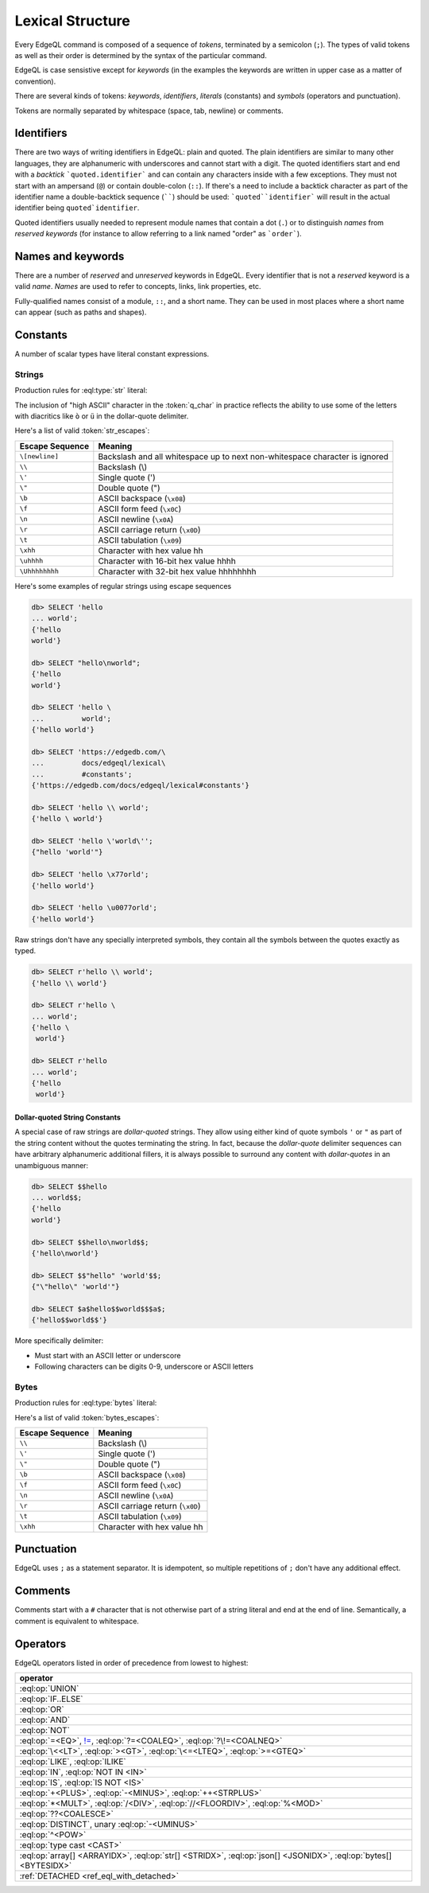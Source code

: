 .. _ref_eql_lexical:


Lexical Structure
=================

Every EdgeQL command is composed of a sequence of *tokens*, terminated by
a semicolon (``;``).  The types of valid tokens as well as their order
is determined by the syntax of the particular command.

EdgeQL is case sensistive except for *keywords* (in the examples the
keywords are written in upper case as a matter of convention).

There are several kinds of tokens: *keywords*, *identifiers*,
*literals* (constants) and *symbols* (operators and punctuation).

Tokens are normally separated by whitespace (space, tab, newline) or
comments.


Identifiers
-----------

There are two ways of writing identifiers in EdgeQL: plain and quoted.
The plain identifiers are similar to many other languages, they are
alphanumeric with underscores and cannot start with a digit. The
quoted identifiers start and end with a *backtick*
```quoted.identifier``` and can contain any characters inside with a
few exceptions. They must not start with an ampersand (``@``) or
contain double-colon (``::``). If there's a need to include a backtick
character as part of the identifier name a double-backtick sequence
(``````) should be used: ```quoted``identifier``` will result in the
actual identifier being ``quoted`identifier``.

.. productionlist:: edgeql
    identifier: `plain_ident` | `quoted_ident`
    plain_ident: `ident_first` `ident_rest`*
    ident_first: <any letter, underscore>
    ident_rest: <any letter, digits, underscore>
    quoted_ident: "`" `qident_first` `qident_rest`* "`"
    qident_first: <any character except "@">
    qident_rest: <any character>

Quoted identifiers usually needed to represent module names that
contain a dot (``.``) or to distinguish *names* from *reserved keywords*
(for instance to allow referring to a link named "order" as ```order```).


.. _ref_eql_lexical_names:

Names and keywords
------------------

.. TODO::

    This section needs a significant update.

There are a number of *reserved* and *unreserved* keywords in EdgeQL.
Every identifier that is not a *reserved* keyword is a valid *name*.
*Names* are used to refer to concepts, links, link properties, etc.

.. productionlist:: edgeql
    short_name: `not_keyword_ident` | `quoted_ident`
    not_keyword_ident: <any `plain_ident` except for `keyword`>
    keyword: `reserved_keyword` | `unreserved_keyword`
    reserved_keyword: case insensitive sequence matching any
                    : of the following
                    : "AGGREGATE" | "ALTER" | "AND" |
                    : "ANY" | "COMMIT" | "CREATE" |
                    : "DELETE" | "DETACHED" | "DISTINCT" |
                    : "DROP" | "ELSE" | "EMPTY" | "EXISTS" |
                    : "FALSE" | "FILTER" | "FUNCTION" |
                    : "GET" | "GROUP" | "IF" | "ILIKE" |
                    : "IN" | "INSERT" | "IS" | "LIKE" |
                    : "LIMIT" | "MODULE" | "NOT" | "OFFSET" |
                    : "OR" | "ORDER" | "OVER" |
                    : "PARTITION" | "ROLLBACK" | "SELECT" |
                    : "SET" | "SINGLETON" | "START" | "TRUE" |
                    : "UPDATE" | "UNION" | "WITH"
    unreserved_keyword: case insensitive sequence matching any
                      : of the following
                      : "ABSTRACT" | "ACTION" | "AFTER" |
                      : "ARRAY" | "AS" | "ASC" | "ATOM" |
                      : "ANNOTATION" | "BEFORE" | "BY" |
                      : "CONCEPT" | "CONSTRAINT" |
                      : "DATABASE" | "DESC" | "EVENT" |
                      : "EXTENDING" | "FINAL" | "FIRST" |
                      : "FOR" | "FROM" | "INDEX" |
                      : "INITIAL" | "LAST" | "LINK" |
                      : "MAP" | "MIGRATION" | "OF" | "ON" |
                      : "POLICY" | "PROPERTY" |
                      : "REQUIRED" | "RENAME" | "TARGET" |
                      : "THEN" | "TO" | "TRANSACTION" |
                      : "TUPLE" | "VALUE" | "VIEW"

Fully-qualified names consist of a module, ``::``, and a short name.
They can be used in most places where a short name can appear (such as
paths and shapes).

.. productionlist:: edgeql
    name: `short_name` | `fq_name`
    fq_name: `short_name` "::" `short_name` |
           : `short_name` "::" `unreserved_keyword`


.. _ref_eql_lexical_const:

Constants
---------

A number of scalar types have literal constant expressions.


.. _ref_eql_lexical_str:

Strings
^^^^^^^

Production rules for :eql:type:`str` literal:

.. productionlist:: edgeql
    string: <str> | <raw_str>
    str: "'" `str_content`* "'" | '"' `str_content`* '"'
    raw_str: "r'" `raw_content`* "'" |
           : 'r"' `raw_content`* '"' |
           : `dollar_quote` `raw_content`* `dollar_quote`
    raw_content: <any character different from delimiting quote>
    dollar_quote: "$" `q_char0` ? `q_char`* "$"
    q_char0: "A"..."Z" | "a"..."z" | "_"
    q_char: "A"..."Z" | "a"..."z" | "_" | "0"..."9"
    str_content: <newline> | `unicode` | `str_escapes`
    unicode: <any printable unicode character not preceded by "\">
    str_escapes: <see below for details>

The inclusion of "high ASCII" character in the :token:`q_char` in
practice reflects the ability to use some of the letters with
diacritics like ``ò`` or ``ü`` in the dollar-quote delimiter.

Here's a list of valid :token:`str_escapes`:

.. _ref_eql_lexical_str_escapes:

+--------------------+---------------------------------------------+
| Escape Sequence    | Meaning                                     |
+====================+=============================================+
| ``\[newline]``     | Backslash and all whitespace up to next     |
|                    | non-whitespace character is ignored         |
+--------------------+---------------------------------------------+
| ``\\``             | Backslash (\\)                              |
+--------------------+---------------------------------------------+
| ``\'``             | Single quote (')                            |
+--------------------+---------------------------------------------+
| ``\"``             | Double quote (")                            |
+--------------------+---------------------------------------------+
| ``\b``             | ASCII backspace (``\x08``)                  |
+--------------------+---------------------------------------------+
| ``\f``             | ASCII form feed (``\x0C``)                  |
+--------------------+---------------------------------------------+
| ``\n``             | ASCII newline (``\x0A``)                    |
+--------------------+---------------------------------------------+
| ``\r``             | ASCII carriage return (``\x0D``)            |
+--------------------+---------------------------------------------+
| ``\t``             | ASCII tabulation (``\x09``)                 |
+--------------------+---------------------------------------------+
| ``\xhh``           | Character with hex value hh                 |
+--------------------+---------------------------------------------+
| ``\uhhhh``         | Character with 16-bit hex value hhhh        |
+--------------------+---------------------------------------------+
| ``\Uhhhhhhhh``     | Character with 32-bit hex value hhhhhhhh    |
+--------------------+---------------------------------------------+

Here's some examples of regular strings using escape sequences

.. code-block:: edgeql-repl

    db> SELECT 'hello
    ... world';
    {'hello
    world'}

    db> SELECT "hello\nworld";
    {'hello
    world'}

    db> SELECT 'hello \
    ...         world';
    {'hello world'}

    db> SELECT 'https://edgedb.com/\
    ...         docs/edgeql/lexical\
    ...         #constants';
    {'https://edgedb.com/docs/edgeql/lexical#constants'}

    db> SELECT 'hello \\ world';
    {'hello \ world'}

    db> SELECT 'hello \'world\'';
    {"hello 'world'"}

    db> SELECT 'hello \x77orld';
    {'hello world'}

    db> SELECT 'hello \u0077orld';
    {'hello world'}

.. _ref_eql_lexical_raw:

Raw strings don't have any specially interpreted symbols, they contain
all the symbols between the quotes exactly as typed.

.. code-block:: edgeql-repl

    db> SELECT r'hello \\ world';
    {'hello \\ world'}

    db> SELECT r'hello \
    ... world';
    {'hello \
     world'}

    db> SELECT r'hello
    ... world';
    {'hello
     world'}

.. _ref_eql_lexical_dollar_quoting:

Dollar-quoted String Constants
~~~~~~~~~~~~~~~~~~~~~~~~~~~~~~

A special case of raw strings are *dollar-quoted* strings. They allow
using either kind of quote symbols ``'`` or ``"`` as part of the
string content without the quotes terminating the string. In fact,
because the *dollar-quote* delimiter sequences can have arbitrary
alphanumeric additional fillers, it is always possible to surround any
content with *dollar-quotes* in an unambiguous manner:

.. code-block:: edgeql-repl

    db> SELECT $$hello
    ... world$$;
    {'hello
    world'}

    db> SELECT $$hello\nworld$$;
    {'hello\nworld'}

    db> SELECT $$"hello" 'world'$$;
    {"\"hello\" 'world'"}

    db> SELECT $a$hello$$world$$$a$;
    {'hello$$world$$'}

More specifically delimiter:

* Must start with an ASCII letter or underscore
* Following characters can be digits 0-9, underscore or ASCII letters

.. _ref_eql_lexical_bytes:

Bytes
^^^^^

Production rules for :eql:type:`bytes` literal:

.. productionlist:: edgeql
    bytes: "b'" `bytes_content`* "'" | 'b"' `bytes_content`* '"'
    bytes_content: <newline> | `ascii` | `bytes_escapes`
    ascii: <any printable ascii character not preceded by "\">
    bytes_escapes: <see below for details>

Here's a list of valid :token:`bytes_escapes`:

.. _ref_eql_lexical_bytes_escapes:

+--------------------+---------------------------------------------+
| Escape Sequence    | Meaning                                     |
+====================+=============================================+
| ``\\``             | Backslash (\\)                              |
+--------------------+---------------------------------------------+
| ``\'``             | Single quote (')                            |
+--------------------+---------------------------------------------+
| ``\"``             | Double quote (")                            |
+--------------------+---------------------------------------------+
| ``\b``             | ASCII backspace (``\x08``)                  |
+--------------------+---------------------------------------------+
| ``\f``             | ASCII form feed (``\x0C``)                  |
+--------------------+---------------------------------------------+
| ``\n``             | ASCII newline (``\x0A``)                    |
+--------------------+---------------------------------------------+
| ``\r``             | ASCII carriage return (``\x0D``)            |
+--------------------+---------------------------------------------+
| ``\t``             | ASCII tabulation (``\x09``)                 |
+--------------------+---------------------------------------------+
| ``\xhh``           | Character with hex value hh                 |
+--------------------+---------------------------------------------+


Punctuation
-----------

EdgeQL uses ``;`` as a statement separator. It is idempotent, so
multiple repetitions of ``;`` don't have any additional effect.


Comments
--------

Comments start with a ``#`` character that is not otherwise part of a
string literal and end at the end of line. Semantically, a comment is
equivalent to whitespace.

.. productionlist:: edgeql
    comment: "#" <any other characters until the end of line>


Operators
---------

EdgeQL operators listed in order of precedence from lowest to highest:

.. list-table::
    :widths: auto
    :header-rows: 1

    * - operator
    * - :eql:op:`UNION`
    * - :eql:op:`IF..ELSE`
    * - :eql:op:`OR`
    * - :eql:op:`AND`
    * - :eql:op:`NOT`
    * - :eql:op:`=<EQ>`, |neq|_, :eql:op:`?=<COALEQ>`,
        :eql:op:`?\!=<COALNEQ>`
    * - :eql:op:`\<<LT>`, :eql:op:`><GT>`, :eql:op:`\<=<LTEQ>`,
        :eql:op:`>=<GTEQ>`
    * - :eql:op:`LIKE`, :eql:op:`ILIKE`
    * - :eql:op:`IN`, :eql:op:`NOT IN <IN>`
    * - :eql:op:`IS`, :eql:op:`IS NOT <IS>`
    * - :eql:op:`+<PLUS>`, :eql:op:`-<MINUS>`, :eql:op:`++<STRPLUS>`
    * - :eql:op:`*<MULT>`, :eql:op:`/<DIV>`,
        :eql:op:`//<FLOORDIV>`, :eql:op:`%<MOD>`
    * - :eql:op:`??<COALESCE>`
    * - :eql:op:`DISTINCT`, unary :eql:op:`-<UMINUS>`
    * - :eql:op:`^<POW>`
    * - :eql:op:`type cast <CAST>`
    * - :eql:op:`array[] <ARRAYIDX>`,
        :eql:op:`str[] <STRIDX>`,
        :eql:op:`json[] <JSONIDX>`,
        :eql:op:`bytes[] <BYTESIDX>`
    * - :ref:`DETACHED <ref_eql_with_detached>`

.. |neq| replace:: !=
.. _neq: ./funcops/generic#operator::NEQ
